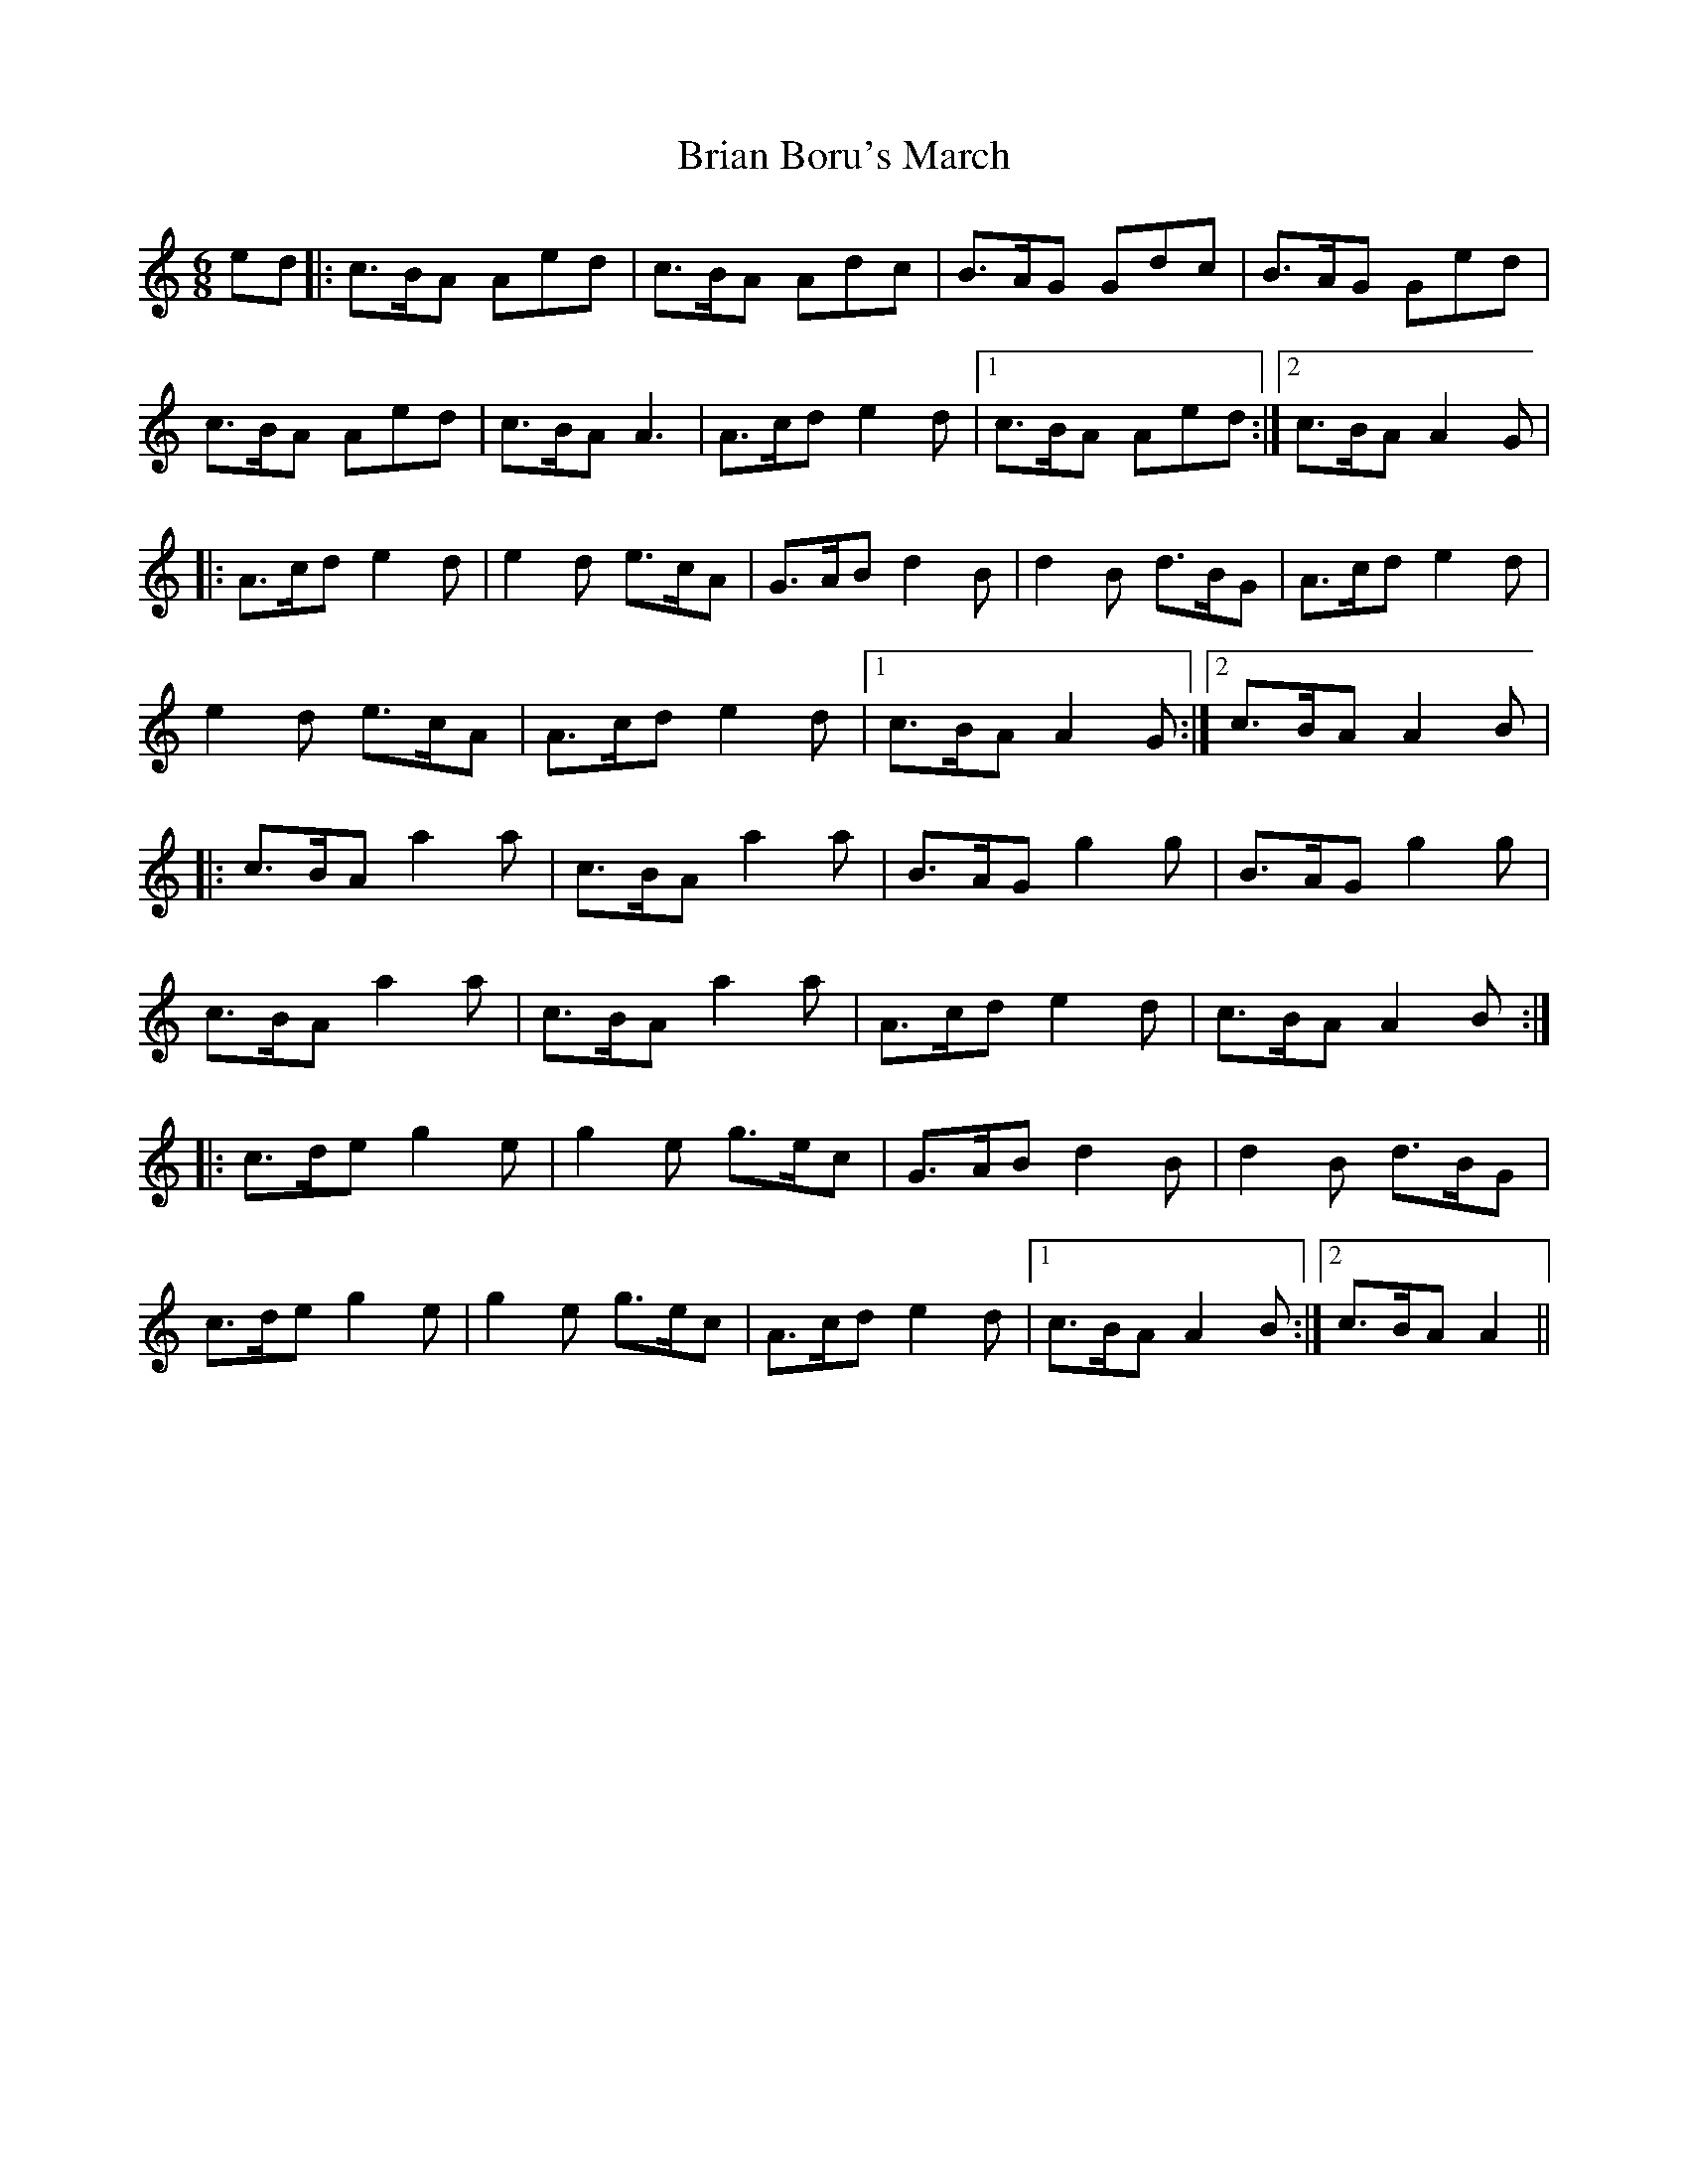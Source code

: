 X: 4
T: Brian Boru's March
Z: Yooval
S: https://thesession.org/tunes/271#setting28795
R: jig
M: 6/8
L: 1/8
K: Amin
ed |: c3/2B/A Aed | c3/2B/A Adc | B3/2A/G Gdc | B3/2A/G Ged |
c3/2B/A Aed |c3/2B/A A3 | A3/2c/d e2 d |1 c3/2B/A Aed :|2 c3/2B/A A2 G |
|: A3/2c/d e2 d | e2 d e3/2c/A | G3/2A/B d2 B | d2 B d3/2B/G | A3/2c/d e2 d |
e2 d e3/2c/A | A3/2c/d e2 d |1 c3/2B/A A2 G :|2 c3/2B/A A2 B |
|: c3/2B/A a2 a | c3/2B/A a2 a|B3/2A/G g2 g | B3/2A/G g2 g |
c3/2B/A a2 a | c3/2B/A a2 a | A3/2c/d e2 d | c3/2B/A A2B :|
|: c3/2d/e g2 e | g2 e g3/2e/c | G3/2A/B d2 B | d2 B d3/2B/G |
c3/2d/e g2 e | g2 e g3/2e/c |A3/2c/d e2 d |1 c3/2B/A A2 B :|2 c3/2B/A A2 ||
